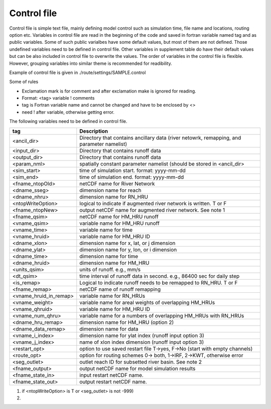 Control file
============

Control file is simple text file, mainly defining model control such as simulation time, file name and locations, routing option etc. 
Variables in control file are read in the beginning of the code and saved in fortran variable named tag and as public variables. 
Some of such public varialbes have some default values, but most of them are not defined.
Those undefined variables need to be defined in control file.   
Other variables in supplement table do have their default values but can be also included in control file to overwrite the values. 
The order of variables in the control file is flexible. However, grouping variables into similar theme is recommended for readibility. 

Example of control file  is given in ./route/settings/SAMPLE.control

Some of rules

* Exclamation mark is for comment and after exclamation make is ignored for reading.
* Format: <tag>    variable    ! comments
* tag is Fortran variable name and cannot be changed and have to be enclosed by <>
* need ! after variable, otherwise getting error.


The following variables need to be defined in control file.

+------------------------+-------------------------------------------------------------------------------------------+
| tag                    | Description                                                                               |
+========================+===========================================================================================+
| <ancil_dir>            | Directory that contains ancillary data (river netowrk, remapping, and parameter namelist) |
+------------------------+-------------------------------------------------------------------------------------------+
| <input_dir>            | Directory that contains runoff data                                                       |
+------------------------+-------------------------------------------------------------------------------------------+
| <output_dir>           | Directory that contains runoff data                                                       |
+------------------------+-------------------------------------------------------------------------------------------+
| <param_nml>            | spatially constant parameter namelist (should be stored in <ancil_dir>                    |
+------------------------+-------------------------------------------------------------------------------------------+
| <sim_start>            | time of simulation start. format: yyyy-mm-dd                                              |
+------------------------+-------------------------------------------------------------------------------------------+
| <sim_end>              | time of simulation end. format:  yyyy-mm-dd                                               |
+------------------------+-------------------------------------------------------------------------------------------+
| <fname_ntopOld>        | netCDF name for River Network                                                             |
+------------------------+-------------------------------------------------------------------------------------------+
| <dname_sseg>           | dimension name for reach                                                                  |
+------------------------+-------------------------------------------------------------------------------------------+
| <dname_nhru>           | dimension name for RN_HRU                                                                 |
+------------------------+-------------------------------------------------------------------------------------------+
| <ntopWriteOption>      | logical to indicate if augmented river network is written. T or F                         |
+------------------------+-------------------------------------------------------------------------------------------+
| <fname_ntopNew>        | output netCDF name for augmented river network. See note 1                                |
+------------------------+-------------------------------------------------------------------------------------------+
| <fname_qsim>           | netCDF name for HM_HRU runoff                                                             |
+------------------------+-------------------------------------------------------------------------------------------+
| <vname_qsim>           | variable name for HM_HRU runoff                                                           |
+------------------------+-------------------------------------------------------------------------------------------+
| <vname_time>           | variable name for time                                                                    |
+------------------------+-------------------------------------------------------------------------------------------+
| <vname_hruid>          | variable name for HM_HRU ID                                                               |
+------------------------+-------------------------------------------------------------------------------------------+
| <dname_xlon>           | dimension name for x, lat, or j dimension                                                 |
+------------------------+-------------------------------------------------------------------------------------------+
| <dname_ylat>           | dimension name for y, lon, or i dimension                                                 |
+------------------------+-------------------------------------------------------------------------------------------+
| <dname_time>           | dimension name for time                                                                   |
+------------------------+-------------------------------------------------------------------------------------------+
| <dname_hruid>          | dimension name for HM_HRU                                                                 |
+------------------------+-------------------------------------------------------------------------------------------+
| <units_qsim>           | units of runoff. e.g., mm/s                                                               |
+------------------------+-------------------------------------------------------------------------------------------+
| <dt_qsim>              | time interval of runoff data in second. e.g., 86400 sec for daily step                    |
+------------------------+-------------------------------------------------------------------------------------------+
| <is_remap>             | Logical to indicate runoff needs to be remapped to RN_HRU. T or F                         |
+------------------------+-------------------------------------------------------------------------------------------+
| <fname_remap>          | netCDF name of runoff remapping                                                           |
+------------------------+-------------------------------------------------------------------------------------------+
| <vname_hruid_in_remap> | variable name for RN_HRUs                                                                 |
+------------------------+-------------------------------------------------------------------------------------------+
| <vname_weight>         | variable name for areal weights of overlapping HM_HRUs                                    |
+------------------------+-------------------------------------------------------------------------------------------+
| <vname_qhruid>         | variable name for HM_HRU ID                                                               |
+------------------------+-------------------------------------------------------------------------------------------+
| <vname_num_qhru>       | variable name for a numbers of overlapping HM_HRUs with RN_HRUs                           |
+------------------------+-------------------------------------------------------------------------------------------+
| <dname_hru_remap>      | dimension name for HM_HRU (option 2)                                                      |
+------------------------+-------------------------------------------------------------------------------------------+
| <dname_data_remap>     | dimension name for data                                                                   |
+------------------------+-------------------------------------------------------------------------------------------+
| <vname_i_index>        | dimension name for ylat index (runoff input option 3)                                     |
+------------------------+-------------------------------------------------------------------------------------------+
| <vname_j_index>        | name of xlon index dimension (runoff input option 3)                                      |
+------------------------+-------------------------------------------------------------------------------------------+
| <restart_opt>          | option to use saved restart file T->yes, F->No (start with empty channels)                |
+------------------------+-------------------------------------------------------------------------------------------+
| <route_opt>            | option for routing schemes 0-> both, 1->IRF, 2->KWT, otherwise error                      |
+------------------------+-------------------------------------------------------------------------------------------+
| <seg_outlet>           | outlet reach ID for subsetted river basin. See note 2                                     |
+------------------------+-------------------------------------------------------------------------------------------+
| <fname_output>         | output netCDF name for model simulation results                                           |
+------------------------+-------------------------------------------------------------------------------------------+
| <fname_state_in>       | input restart netCDF name.                                                                | 
+------------------------+-------------------------------------------------------------------------------------------+
| <fname_state_out>      | output restart netCDF name.                                                               |
+------------------------+-------------------------------------------------------------------------------------------+

1. if <ntopWriteOption> is T or <seg_outlet> is not -999) 

2. 
